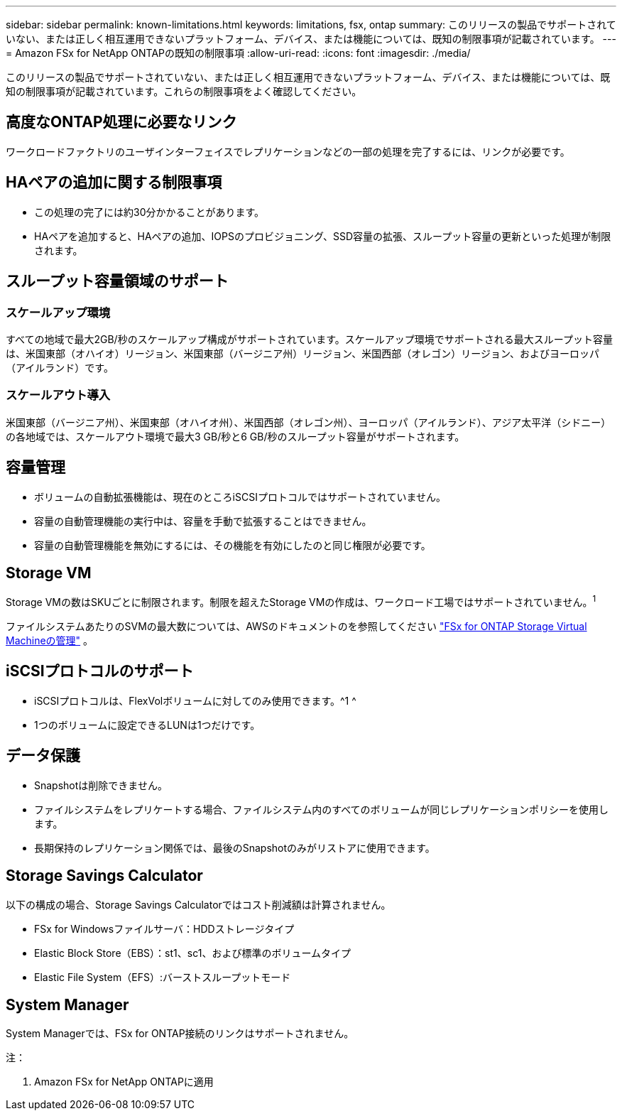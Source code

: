 ---
sidebar: sidebar 
permalink: known-limitations.html 
keywords: limitations, fsx, ontap 
summary: このリリースの製品でサポートされていない、または正しく相互運用できないプラットフォーム、デバイス、または機能については、既知の制限事項が記載されています。 
---
= Amazon FSx for NetApp ONTAPの既知の制限事項
:allow-uri-read: 
:icons: font
:imagesdir: ./media/


[role="lead"]
このリリースの製品でサポートされていない、または正しく相互運用できないプラットフォーム、デバイス、または機能については、既知の制限事項が記載されています。これらの制限事項をよく確認してください。



== 高度なONTAP処理に必要なリンク

ワークロードファクトリのユーザインターフェイスでレプリケーションなどの一部の処理を完了するには、リンクが必要です。



== HAペアの追加に関する制限事項

* この処理の完了には約30分かかることがあります。
* HAペアを追加すると、HAペアの追加、IOPSのプロビジョニング、SSD容量の拡張、スループット容量の更新といった処理が制限されます。




== スループット容量領域のサポート



=== スケールアップ環境

すべての地域で最大2GB/秒のスケールアップ構成がサポートされています。スケールアップ環境でサポートされる最大スループット容量は、米国東部（オハイオ）リージョン、米国東部（バージニア州）リージョン、米国西部（オレゴン）リージョン、およびヨーロッパ（アイルランド）です。



=== スケールアウト導入

米国東部（バージニア州）、米国東部（オハイオ州）、米国西部（オレゴン州）、ヨーロッパ（アイルランド）、アジア太平洋（シドニー）の各地域では、スケールアウト環境で最大3 GB/秒と6 GB/秒のスループット容量がサポートされます。



== 容量管理

* ボリュームの自動拡張機能は、現在のところiSCSIプロトコルではサポートされていません。
* 容量の自動管理機能の実行中は、容量を手動で拡張することはできません。
* 容量の自動管理機能を無効にするには、その機能を有効にしたのと同じ権限が必要です。




== Storage VM

Storage VMの数はSKUごとに制限されます。制限を超えたStorage VMの作成は、ワークロード工場ではサポートされていません。^1^

ファイルシステムあたりのSVMの最大数については、AWSのドキュメントのを参照してください link:https://docs.aws.amazon.com/fsx/latest/ONTAPGuide/managing-svms.html#max-svms["FSx for ONTAP Storage Virtual Machineの管理"^] 。



== iSCSIプロトコルのサポート

* iSCSIプロトコルは、FlexVolボリュームに対してのみ使用できます。^1 ^
* 1つのボリュームに設定できるLUNは1つだけです。




== データ保護

* Snapshotは削除できません。
* ファイルシステムをレプリケートする場合、ファイルシステム内のすべてのボリュームが同じレプリケーションポリシーを使用します。
* 長期保持のレプリケーション関係では、最後のSnapshotのみがリストアに使用できます。




== Storage Savings Calculator

以下の構成の場合、Storage Savings Calculatorではコスト削減額は計算されません。

* FSx for Windowsファイルサーバ：HDDストレージタイプ
* Elastic Block Store（EBS）：st1、sc1、および標準のボリュームタイプ
* Elastic File System（EFS）:バーストスループットモード




== System Manager

System Managerでは、FSx for ONTAP接続のリンクはサポートされません。

注：

. Amazon FSx for NetApp ONTAPに適用

